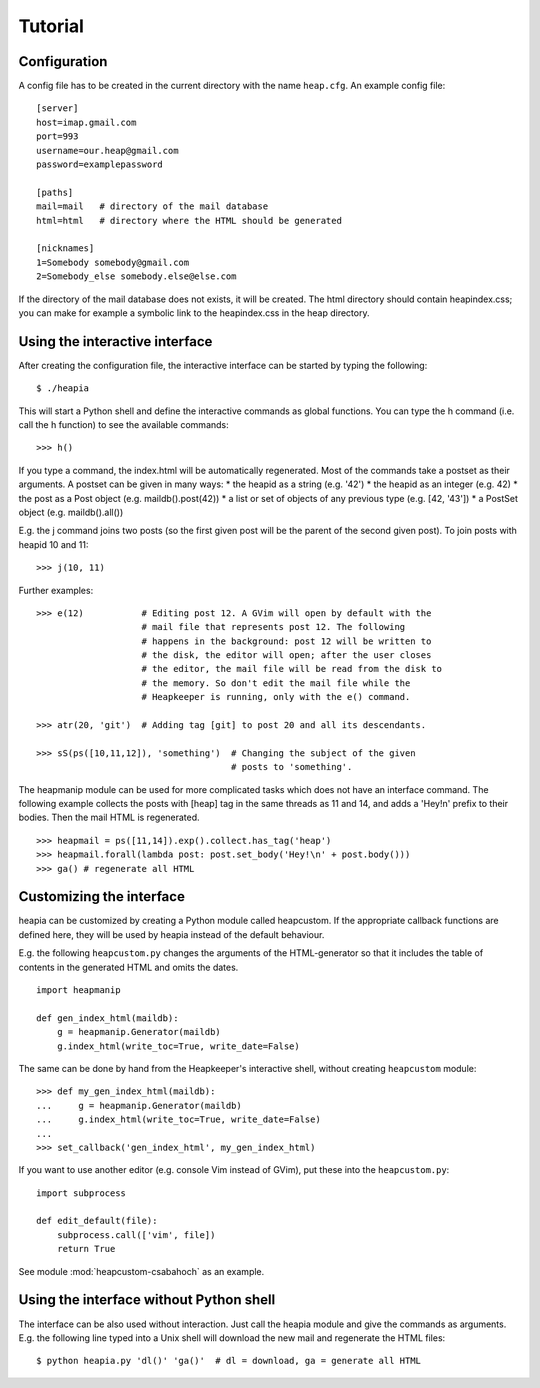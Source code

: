 Tutorial
========

Configuration
-------------

A config file has to be created in the current directory with the name
``heap.cfg``. An example config file::

    [server]
    host=imap.gmail.com
    port=993
    username=our.heap@gmail.com
    password=examplepassword

    [paths]
    mail=mail   # directory of the mail database
    html=html   # directory where the HTML should be generated

    [nicknames]
    1=Somebody somebody@gmail.com
    2=Somebody_else somebody.else@else.com

If the directory of the mail database does not exists, it will be created.
The html directory should contain heapindex.css; you can make for example a
symbolic link to the heapindex.css in the heap directory.

Using the interactive interface
-------------------------------

After creating the configuration file, the interactive interface can be started
by typing the following::

    $ ./heapia

This will start a Python shell and define the interactive commands as global
functions. You can type the h command (i.e. call the h function) to see the
available commands::

    >>> h()

If you type a command, the index.html will be automatically regenerated.
Most of the commands take a postset as their arguments. A postset can be
given in many ways:
* the heapid as a string (e.g. '42')
* the heapid as an integer (e.g. 42)
* the post as a Post object (e.g. maildb().post(42))
* a list or set of objects of any previous type (e.g. [42, '43'])
* a PostSet object (e.g. maildb().all())

E.g. the j command joins two posts (so the first given post will be the parent
of the second given post). To join posts with heapid 10 and 11::

    >>> j(10, 11)

Further examples::

    >>> e(12)           # Editing post 12. A GVim will open by default with the
                        # mail file that represents post 12. The following
                        # happens in the background: post 12 will be written to
                        # the disk, the editor will open; after the user closes
                        # the editor, the mail file will be read from the disk to
                        # the memory. So don't edit the mail file while the
                        # Heapkeeper is running, only with the e() command.

    >>> atr(20, 'git')  # Adding tag [git] to post 20 and all its descendants.

    >>> sS(ps([10,11,12]), 'something')  # Changing the subject of the given
                                         # posts to 'something'.

The heapmanip module can be used for more complicated tasks which does not have
an interface command. The following example collects the posts with [heap] tag
in the same threads as 11 and 14, and adds a 'Hey!\n' prefix to their bodies.
Then the mail HTML is regenerated. ::

    >>> heapmail = ps([11,14]).exp().collect.has_tag('heap')
    >>> heapmail.forall(lambda post: post.set_body('Hey!\n' + post.body()))
    >>> ga() # regenerate all HTML

Customizing the interface
-------------------------

heapia can be customized by creating a Python module called heapcustom. If the
appropriate callback functions are defined here, they will be used by heapia
instead of the default behaviour.

E.g. the following ``heapcustom.py`` changes the arguments of the
HTML-generator so that it includes the table of contents in the generated HTML
and omits the dates. ::

    import heapmanip

    def gen_index_html(maildb):
        g = heapmanip.Generator(maildb)
        g.index_html(write_toc=True, write_date=False)

The same can be done by hand from the Heapkeeper's interactive shell,
without creating ``heapcustom`` module::

    >>> def my_gen_index_html(maildb):
    ...     g = heapmanip.Generator(maildb)
    ...     g.index_html(write_toc=True, write_date=False)
    ...
    >>> set_callback('gen_index_html', my_gen_index_html)

If you want to use another editor (e.g. console Vim instead of GVim), put these
into the ``heapcustom.py``::

    import subprocess

    def edit_default(file):
        subprocess.call(['vim', file])
        return True

See module :mod:`heapcustom-csabahoch` as an example.

Using the interface without Python shell
----------------------------------------

The interface can be also used without interaction. Just call the heapia module
and give the commands as arguments. E.g. the following line typed into a Unix
shell will download the new mail and regenerate the HTML files::

    $ python heapia.py 'dl()' 'ga()'  # dl = download, ga = generate all HTML
